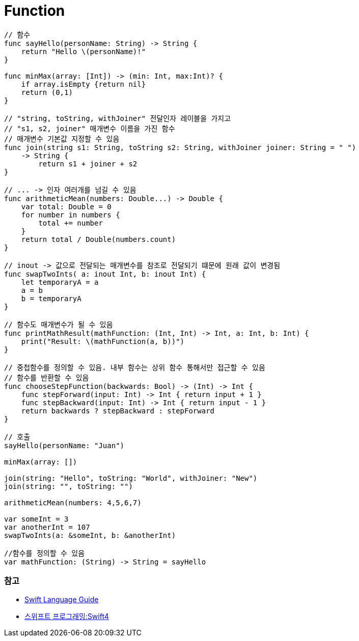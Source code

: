 = Function

[source, swift]
----
// 함수
func sayHello(personName: String) -> String {
    return "Hello \(personName)!"
}

func minMax(array: [Int]) -> (min: Int, max:Int)? {
    if array.isEmpty {return nil}
    return (0,1)
}

// "string, toString, withJoiner" 전달인자 레이블을 가지고
// "s1, s2, joiner" 매개변수 이름을 가진 함수
// 매개변수 기본값 지정할 수 있음
func join(string s1: String, toString s2: String, withJoiner joiner: String = " ")
    -> String {
        return s1 + joiner + s2
}

// ... -> 인자 여러개를 넘길 수 있음
func arithmeticMean(numbers: Double...) -> Double {
    var total: Double = 0
    for number in numbers {
        total += number
    }
    return total / Double(numbers.count)
}

// inout -> 값으로 전달되는 매개변수를 참조로 전달되기 떄문에 원래 값이 변경됨
func swapTwoInts( a: inout Int, b: inout Int) {
    let temporaryA = a
    a = b
    b = temporaryA
}

// 함수도 매개변수가 될 수 있음
func printMathResult(mathFunction: (Int, Int) -> Int, a: Int, b: Int) {
    print("Result: \(mathFunction(a, b))")
}

// 중첩함수를 정의할 수 있음. 내부 함수는 상위 함수 통해서만 접근할 수 있음
// 함수를 반환할 수 있음
func chooseStepFunction(backwards: Bool) -> (Int) -> Int {
    func stepForward(input: Int) -> Int { return input + 1 }
    func stepBackward(input: Int) -> Int { return input - 1 }
    return backwards ? stepBackward : stepForward
}

// 호출
sayHello(personName: "Juan")

minMax(array: [])

join(string: "Hello", toString: "World", withJoiner: "New")
join(string: "", toString: "")

arithmeticMean(numbers: 4,5,6,7)

var someInt = 3
var anotherInt = 107
swapTwoInts(a: &someInt, b: &anotherInt)

//함수를 정의할 수 있음
var mathFunction: (String) -> String = sayHello
----

=== 참고
* https://developer.apple.com/library/ios/documentation/Swift/Conceptual/Swift_Programming_Language/[Swift Language Guide]
* http://www.kyobobook.co.kr/product/detailViewKor.laf?ejkGb=KOR&mallGb=KOR&barcode=9791162240052&orderClick=LAH&Kc=[스위프트 프로그래밍:Swift4]